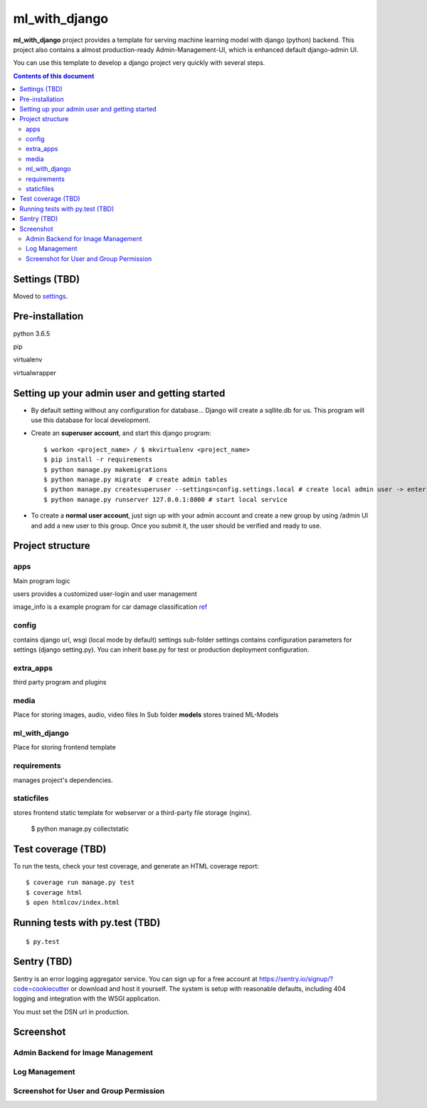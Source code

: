 ml_with_django
==================

**ml_with_django** project provides a template for serving machine learning model with django (python) backend. This project also contains a almost production-ready Admin-Management-UI, which is enhanced default django-admin UI.

You can use this template to develop a django project very quickly with several steps.

.. image:: https://img.shields.io/badge/built%20with-Cookiecutter%20Django-ff69b4.svg
     :target: https://github.com/pydanny/cookiecutter-django/
     :alt: Built with Cookiecutter Django


.. contents:: **Contents of this document**
   :depth: 3


Settings (TBD)
----------------

Moved to settings_.

.. _settings: http://cookiecutter-django.readthedocs.io/en/latest/settings.html


Pre-installation
----------------

python 3.6.5

pip

virtualenv

virtualwrapper

Setting up your admin user and getting started
------------------------------------------------

* By default setting without any configuration for database... Django will create a sqllite.db for us. This program will use this database for local development.

* Create an **superuser account**, and start this django program::

    $ workon <project_name> / $ mkvirtualenv <project_name>
    $ pip install -r requirements
    $ python manage.py makemigrations
    $ python manage.py migrate  # create admin tables
    $ python manage.py createsuperuser --settings=config.settings.local # create local admin user -> enter username, email and password here!
    $ python manage.py runserver 127.0.0.1:8000 # start local service

* To create a **normal user account**, just sign up with your admin account and create a new group by using /admin UI and add a new user to this group. Once you submit it, the user should be verified and ready to use.



Project structure
--------------------------

apps
^^^^^^^^

Main program logic

users provides a customized user-login and user management

image_info is a example program for car damage classification
ref_

.. _ref: https://github.com/gaetjen/capstone_webapp


config
^^^^^^^^^^

contains django url, wsgi (local mode by default) settings
sub-folder settings contains configuration parameters for settings (django setting.py). You can inherit base.py for test or production deployment configuration.

extra_apps
^^^^^^^^^^^^
third party program and plugins

media
^^^^^^^^
Place for storing images, audio, video files
In Sub folder **models** stores trained ML-Models

ml_with_django
^^^^^^^^^^^^^^^^
Place for storing frontend template

requirements
^^^^^^^^^^^^^^
manages project's dependencies.

staticfiles
^^^^^^^^^^^^^^^
stores frontend static template for webserver or a third-party file storage (nginx).

    $ python manage.py collectstatic

Test coverage (TBD)
---------------------

To run the tests, check your test coverage, and generate an HTML coverage report::

    $ coverage run manage.py test
    $ coverage html
    $ open htmlcov/index.html

Running tests with py.test (TBD)
--------------------------------

::

  $ py.test


Sentry (TBD)
----------------

Sentry is an error logging aggregator service. You can sign up for a free account at  https://sentry.io/signup/?code=cookiecutter  or download and host it yourself.
The system is setup with reasonable defaults, including 404 logging and integration with the WSGI application.

You must set the DSN url in production.


Screenshot
----------------


Admin Backend for Image Management
^^^^^^^^^^^^^^^^^^^^^^^^^^^^^^^^^^^^

.. image:: https://raw.githubusercontent.com/xiabai84/ml_with_django/master/screenshot/customer_image.png
    :alt: HTTPie in action
    :width: 100%
    :align: center



Log Management
^^^^^^^^^^^^^^^^

.. image:: https://raw.githubusercontent.com/xiabai84/ml_with_django/master/screenshot/log_management.png
    :alt: HTTPie in action
    :width: 100%
    :align: center



Screenshot for User and Group Permission
^^^^^^^^^^^^^^^^^^^^^^^^^^^^^^^^^^^^^^^^

.. image:: https://raw.githubusercontent.com/xiabai84/ml_with_django/master/screenshot/group_permissions.png
    :alt: HTTPie in action
    :width: 100%
    :align: center
